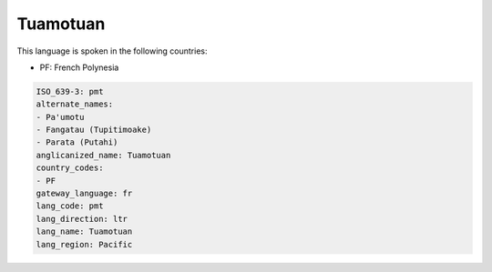 .. _pmt:

Tuamotuan
=========

This language is spoken in the following countries:

* PF: French Polynesia

.. code-block:: yaml

    ISO_639-3: pmt
    alternate_names:
    - Pa'umotu
    - Fangatau (Tupitimoake)
    - Parata (Putahi)
    anglicanized_name: Tuamotuan
    country_codes:
    - PF
    gateway_language: fr
    lang_code: pmt
    lang_direction: ltr
    lang_name: Tuamotuan
    lang_region: Pacific
    
